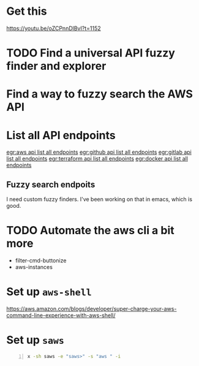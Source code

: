* Get this
https://youtu.be/oZCPnnDlBvI?t=1152

* TODO Find a universal API fuzzy finder and explorer

* Find a way to fuzzy search the AWS API

* List all API endpoints
[[egr:aws api list all endpoints]]
[[egr:github api list all endpoints]]
[[egr:gitlab api list all endpoints]]
[[egr:terraform api list all endpoints]]
[[egr:docker api list all endpoints]]

** Fuzzy search endpoits
I need custom fuzzy finders.
I've been working on that in emacs, which is good.

* TODO Automate the aws cli a bit more
- filter-cmd-buttonize
- aws-instances

* Set up =aws-shell=
https://aws.amazon.com/blogs/developer/super-charge-your-aws-command-line-experience-with-aws-shell/

* Set up =saws=
#+BEGIN_SRC sh -n :sps bash :async :results none
  x -sh saws -e "saws>" -s "aws " -i
#+END_SRC